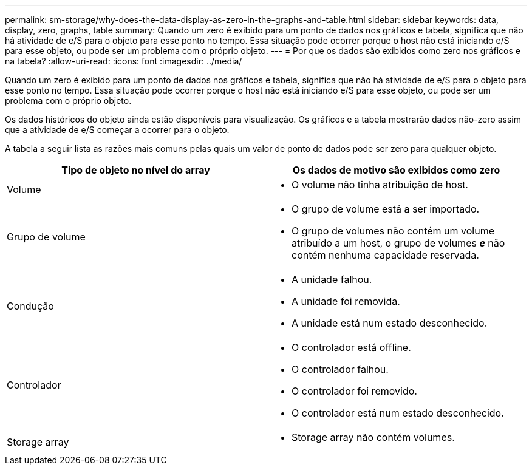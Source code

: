 ---
permalink: sm-storage/why-does-the-data-display-as-zero-in-the-graphs-and-table.html 
sidebar: sidebar 
keywords: data, display, zero, graphs, table 
summary: Quando um zero é exibido para um ponto de dados nos gráficos e tabela, significa que não há atividade de e/S para o objeto para esse ponto no tempo. Essa situação pode ocorrer porque o host não está iniciando e/S para esse objeto, ou pode ser um problema com o próprio objeto. 
---
= Por que os dados são exibidos como zero nos gráficos e na tabela?
:allow-uri-read: 
:icons: font
:imagesdir: ../media/


[role="lead"]
Quando um zero é exibido para um ponto de dados nos gráficos e tabela, significa que não há atividade de e/S para o objeto para esse ponto no tempo. Essa situação pode ocorrer porque o host não está iniciando e/S para esse objeto, ou pode ser um problema com o próprio objeto.

Os dados históricos do objeto ainda estão disponíveis para visualização. Os gráficos e a tabela mostrarão dados não-zero assim que a atividade de e/S começar a ocorrer para o objeto.

A tabela a seguir lista as razões mais comuns pelas quais um valor de ponto de dados pode ser zero para qualquer objeto.

[cols="2*"]
|===
| Tipo de objeto no nível do array | Os dados de motivo são exibidos como zero 


 a| 
Volume
 a| 
* O volume não tinha atribuição de host.




 a| 
Grupo de volume
 a| 
* O grupo de volume está a ser importado.
* O grupo de volumes não contém um volume atribuído a um host, o grupo de volumes *_e_* não contém nenhuma capacidade reservada.




 a| 
Condução
 a| 
* A unidade falhou.
* A unidade foi removida.
* A unidade está num estado desconhecido.




 a| 
Controlador
 a| 
* O controlador está offline.
* O controlador falhou.
* O controlador foi removido.
* O controlador está num estado desconhecido.




 a| 
Storage array
 a| 
* Storage array não contém volumes.


|===